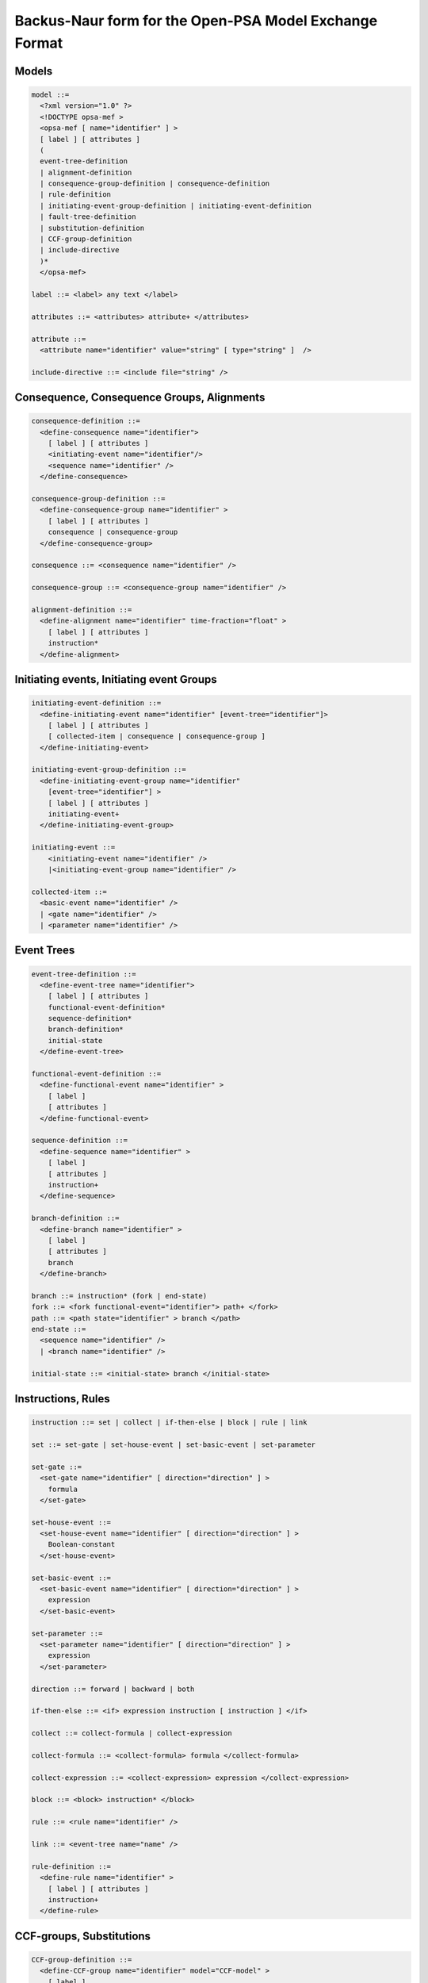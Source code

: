 Backus-Naur form for the Open-PSA Model Exchange Format
=======================================================

Models
------

.. code:: latex

    model ::=
      <?xml version="1.0" ?>
      <!DOCTYPE opsa-mef >
      <opsa-mef [ name="identifier" ] >
      [ label ] [ attributes ]
      (
      event-tree-definition
      | alignment-definition
      | consequence-group-definition | consequence-definition
      | rule-definition
      | initiating-event-group-definition | initiating-event-definition
      | fault-tree-definition
      | substitution-definition
      | CCF-group-definition
      | include-directive
      )*
      </opsa-mef>

    label ::= <label> any text </label>

    attributes ::= <attributes> attribute+ </attributes>

    attribute ::=
      <attribute name="identifier" value="string" [ type="string" ]  />

    include-directive ::= <include file="string" />

Consequence, Consequence Groups, Alignments
-------------------------------------------

.. code:: latex

    consequence-definition ::=
      <define-consequence name="identifier">
        [ label ] [ attributes ]
        <initiating-event name="identifier"/>
        <sequence name="identifier" />
      </define-consequence>

    consequence-group-definition ::=
      <define-consequence-group name="identifier" >
        [ label ] [ attributes ]
        consequence | consequence-group
      </define-consequence-group>

    consequence ::= <consequence name="identifier" />

    consequence-group ::= <consequence-group name="identifier" />

    alignment-definition ::=
      <define-alignment name="identifier" time-fraction="float" >
        [ label ] [ attributes ]
        instruction*
      </define-alignment>

Initiating events, Initiating event Groups
------------------------------------------

.. code:: latex

    initiating-event-definition ::=
      <define-initiating-event name="identifier" [event-tree="identifier"]>
        [ label ] [ attributes ]
        [ collected-item | consequence | consequence-group ]
      </define-initiating-event>

    initiating-event-group-definition ::=
      <define-initiating-event-group name="identifier"
        [event-tree="identifier"] >
        [ label ] [ attributes ]
        initiating-event+
      </define-initiating-event-group>

    initiating-event ::=
        <initiating-event name="identifier" />
        |<initiating-event-group name="identifier" />

    collected-item ::=
      <basic-event name="identifier" />
      | <gate name="identifier" />
      | <parameter name="identifier" />


Event Trees
-----------

.. code:: latex

    event-tree-definition ::=
      <define-event-tree name="identifier">
        [ label ] [ attributes ]
        functional-event-definition*
        sequence-definition*
        branch-definition*
        initial-state
      </define-event-tree>

    functional-event-definition ::=
      <define-functional-event name="identifier" >
        [ label ]
        [ attributes ]
      </define-functional-event>

    sequence-definition ::=
      <define-sequence name="identifier" >
        [ label ]
        [ attributes ]
        instruction+
      </define-sequence>

    branch-definition ::=
      <define-branch name="identifier" >
        [ label ]
        [ attributes ]
        branch
      </define-branch>

    branch ::= instruction* (fork | end-state)
    fork ::= <fork functional-event="identifier"> path+ </fork>
    path ::= <path state="identifier" > branch </path>
    end-state ::=
      <sequence name="identifier" />
      | <branch name="identifier" />

    initial-state ::= <initial-state> branch </initial-state>

Instructions, Rules
-------------------

.. code:: latex


    instruction ::= set | collect | if-then-else | block | rule | link

    set ::= set-gate | set-house-event | set-basic-event | set-parameter

    set-gate ::=
      <set-gate name="identifier" [ direction="direction" ] >
        formula
      </set-gate>

    set-house-event ::=
      <set-house-event name="identifier" [ direction="direction" ] >
        Boolean-constant
      </set-house-event>

    set-basic-event ::=
      <set-basic-event name="identifier" [ direction="direction" ] >
        expression
      </set-basic-event>

    set-parameter ::=
      <set-parameter name="identifier" [ direction="direction" ] >
        expression
      </set-parameter>

    direction ::= forward | backward | both

    if-then-else ::= <if> expression instruction [ instruction ] </if>

    collect ::= collect-formula | collect-expression

    collect-formula ::= <collect-formula> formula </collect-formula>

    collect-expression ::= <collect-expression> expression </collect-expression>

    block ::= <block> instruction* </block>

    rule ::= <rule name="identifier" />

    link ::= <event-tree name="name" />

    rule-definition ::=
      <define-rule name="identifier" >
        [ label ] [ attributes ]
        instruction+
      </define-rule>

CCF-groups, Substitutions
-------------------------

.. code:: latex

    CCF-group-definition ::=
      <define-CCF-group name="identifier" model="CCF-model" >
        [ label ]
        [ attributes ]
        members
        distribution
        factors
      </define-CCF-group>

    members ::=
      <members>
        <basic-event name="identifier" >+
      </members>

    factors ::=
      <factors> factor+ </factors>
      | factor

    factor ::=
      <factor [ level="integer" ] >
        expression
      </factor>

    distribution ::=
      <distribution >
        expression
      </distribution>

    CCF-model ::= beta-factor | MGL | alpha-factor | phi-factor

    substitution-definition ::=
      <define-substitution [ name="identifier" ] [ type="identifier" ] >
        [ label ]
        [ attributes ]
        <hypothesis> Boolean-formula </hypothesis>
        [ <source> basic-event+ <source> ]
        <target> basic-event+ | Boolean-constant </target>
      </define-substitution>

Fault Trees, Components
-----------------------

.. code:: latex

    fault-tree-definition ::=
      <define-fault-tree name="identifier">
        [ label ]
        [ attributes ]
        (
            substitution-definition | CCF-group-definition
            | component-definition
            | gate-definition | house-event-definition
            | basic-event-definition | parameter-definition
            | include-directive
        )*
      </define-fault-tree>


    component-definition ::=
      <define-component name="identifier">
        [ label ]
        [ attributes ]
        (
          substitution-definition | CCF-group-definition
          | component-definition
          | gate-definition | house-event-definition
          | basic-event-definition | parameter-definition
          | include-directive
        )*
      </define-component>

    model-data ::=
      <model-data>
        ( house-event-definition | basic-event-definition | parameter-definition )*
      </model-data>

    event-definition ::=
      gate-definition
      | house-event-definition
      | basic-event-definition

    gate-definition ::=
      <define-gate name="identifier" [ role="private|public" ] >
        [ label ]
        [ attributes ]
        formula
      </define-gate>

    house-event-definition ::=
      <define-house-event name="identifier" [ role="private|public" ] >
        [ label ]
        [ attributes ]
        [ Boolean-constant ]
      </define-house-event>


Formulae
--------

.. code:: latex

    formula ::=
      event
      | Boolean-constant
      | <and> formula+ </and>
      | <or> formula+ </or>
      | <not> formula </not>
      | <xor> formula+ </xor>
      | <iff> formula+ </iff>
      | <nand> formula+ </nand>
      | <nor> formula+ </nor>
      | <atleast min="integer" > formula+ </atleast>
      | <cardinality min="integer" max="integer" > formula+ </cardinality>
      | <imply> formula formula </imply>

    event ::=
      <event name="identifier" [ type="event-type" ] />
      | <gate name="identifier" />
      | <house-event name="identifier" />
      | <basic-event name="identifier" />

    event-type ::= gate | basic-event | house-event

    Boolean-constant ::= <constant value="Boolean-value" />

    Boolean-value ::= true | false

Basic Events, Parameters
------------------------

.. code:: latex

    basic-event-definition ::=
      <define-basic-event name="identifier" [ role="private|public" ] >
        [ label ]
        [ attributes ]
        [ expression ]
      </declare>

    parameter-definition ::=
      <define-parameter name="identifier" [ role="private|public" ] [ unit="unit" ]>
        [ label ]
        [ attributes ]
        expression
      </define-parameter>

    unit ::= bool | int | float | hours | hours-1 | years | years-1 | demands | fit

Expressions
-----------

.. code:: latex

    expression ::=
      constant | parameter | operation | built-in | random-deviate | test-event

    constant ::=
      <bool value="Boolean-value" />
      | <int value="integer" />
      | <float value="float" />

    parameter ::=
      <parameter name="identifier" [ type="value-type" ] />
      | <system-mission-time [ unit="unit" ] />

    operation ::=
     numerical-operation | Boolean-operation | conditional-operation

    numerical-operation ::=
       <neg> expression </neg>
      | <add> expression+ </add>
      | <sub> expression+ </sub>
      | <mul> expression+ </mul>
      | <div> expression+ </div>
      | <pi />
      | <abs> expression </abs>
      | <acos> expression </acos>
      | <asin> expression </asin>
      | <atan> expression </atan>
      | <cos> expression </cos>
      | <cosh> expression </cosh>
      | <exp> expression </exp>
      | <log> expression </log>
      | <log10> expression </log10>
      | <mod> expression expression </mod>
      | <pow> expression expression </pow>
      | <sin> expression </sin>
      | <sinh> expression </sinh>
      | <tan> expression </tan>
      | <tanh> expression </tanh>
      | <sqrt> expression </sqrt>
      | <ceil> expression </ceil>
      | <floor> expression </floor>
      | <min> expression+ </min>
      | <max> expression+ </max>
      | <mean> expression+ </mean>

    Boolean-operation ::=
      <not> expression </not>
      | <and> expression+ </and>
      | <or> expression+ </or>
      | <eq> expression expression </eq>
      | <df> expression expression </df>
      | <lt> expression expression </lt>
      | <gt> expression expression </gt>
      | <leq> expression expression </leq>
      | <geq> expression expression </geq>

    conditional-operation ::=
      if-then-else-operation | switch-operation

    if-then-else-operation ::=
       <ite> expression expression expression </ite>

    switch-operation ::=
      <switch>
        case-operation*
        expression
      </switch>

    case-operation ::= <case> expression expression </case>

    built-in ::=
       <exponential> [ expression ]:2 </exponential>
      | <GLM> [ expression ]:4 </GLM>
      | <Weibull> [ expression ]:3 </Weibull>
      | <periodic-test> [ expression ]:11 </periodic-test>
      | <periodic-test> [ expression ]:5 </periodic-test>
      | <periodic-test> [ expression ]:4 </periodic-test>
      | <extern-function name="name" > expression* </extern-function>

    random-deviate ::=
       <uniform-deviate> [ expression ]:2 </uniform-deviate>
      | <normal-deviate> [ expression ]:2 </normal-deviate>
      | <lognormal-deviate> [ expression ]:3 </lognormal-deviate>
      | <gamma-deviate> [ expression ]:2 </gamma-deviate>
      | <beta-deviate> [ expression ]:2 </beta-deviate>
      | histogram

    histogram ::= <histogram > expression bin+ </histogram>

    bin ::= <bin> expression expression </bin>

    test-event ::=
        <test-initiating-event name="name" />
      | <test-functional-event name="name" state="identifier" />
